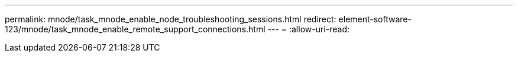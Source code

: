 ---
permalink: mnode/task_mnode_enable_node_troubleshooting_sessions.html 
redirect: element-software-123/mnode/task_mnode_enable_remote_support_connections.html 
---
= 
:allow-uri-read: 


